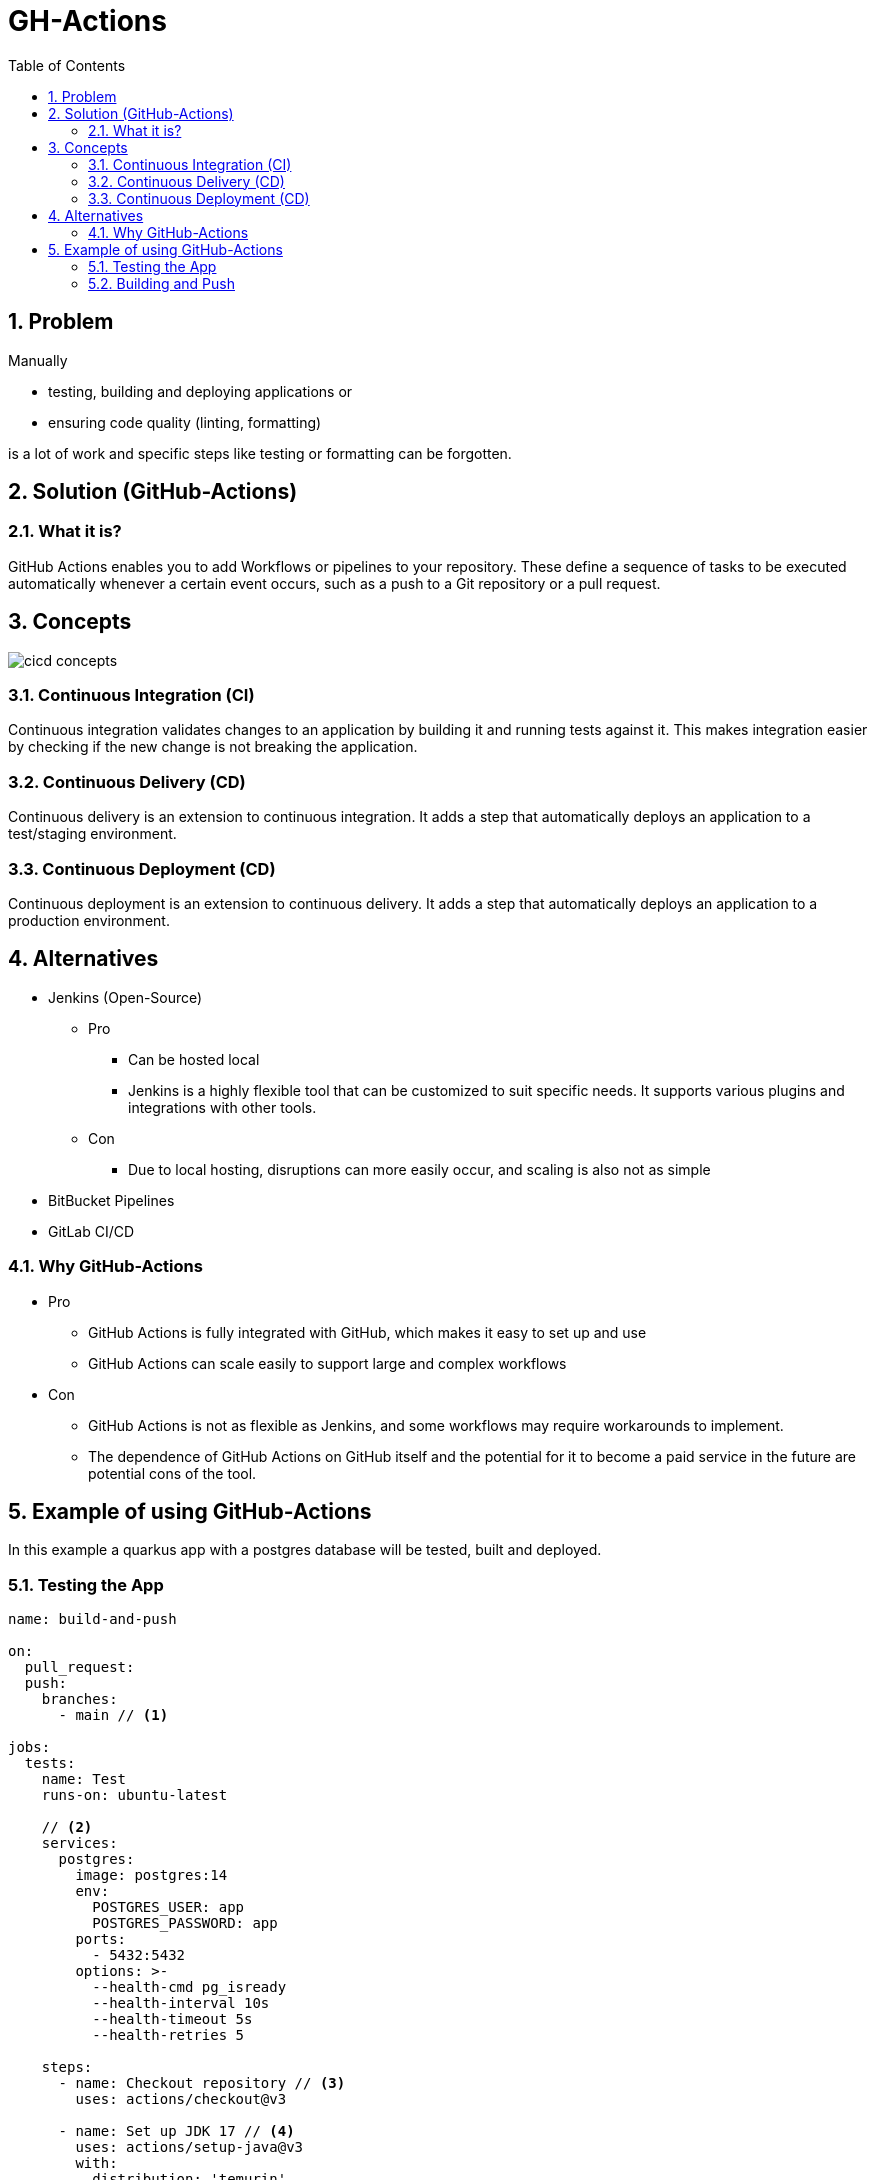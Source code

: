 = GH-Actions
ifndef::imagesdir[:imagesdir: .]
//:toc-placement!:
:sourcedir: .
:icons: font
:sectnums:
:toc: left

//Need this blank line after ifdef, don't know why...
ifdef::backend-html5[]

// print the toc here (not at the default position)
//toc::[]

== Problem

Manually

** testing, building and deploying applications or
** ensuring code quality (linting, formatting)

is a lot of work and specific steps like testing or formatting can be forgotten.
//vllt nu a bsp wos ohne gh actions ziemloich scheiße is

== Solution (GitHub-Actions)
=== What it is?

GitHub Actions enables you to add Workflows or pipelines to your repository.
These define a sequence of tasks to be executed automatically whenever a certain event occurs,
such as a push to a Git repository or a pull request.

== Concepts

image::cicd-concepts.png[]

=== Continuous Integration (CI)

Continuous integration validates changes to an application
by building it and running tests against it.
This makes integration easier by checking if the new change is not
breaking the application.

=== Continuous Delivery (CD)

Continuous delivery is an extension to continuous integration.
It adds a step that automatically deploys
an application to a test/staging environment.

=== Continuous Deployment (CD)

Continuous deployment is an extension to continuous delivery.
It adds a step that automatically deploys
an application to a production environment.

== Alternatives

* Jenkins (Open-Source)
** Pro
*** Can be hosted local
*** Jenkins is a highly flexible tool that can be customized to suit specific needs. It supports various plugins and integrations with other tools.
** Con
*** Due to local hosting, disruptions can more easily occur, and scaling is also not as simple
* BitBucket Pipelines
* GitLab CI/CD

=== Why GitHub-Actions

* Pro
** GitHub Actions is fully integrated with GitHub, which makes it easy to set up and use
** GitHub Actions can scale easily to support large and complex workflows
* Con
** GitHub Actions is not as flexible as Jenkins, and some workflows may require workarounds to implement.
** The dependence of GitHub Actions on GitHub itself and the potential for it to become a paid service in the future are potential cons of the tool.

== Example of using GitHub-Actions

In this example a quarkus app with a postgres database
will be tested, built and deployed.

=== Testing the App

[source,yaml]
----
name: build-and-push

on:
  pull_request:
  push:
    branches:
      - main // <1>

jobs:
  tests:
    name: Test
    runs-on: ubuntu-latest

    // <2>
    services:
      postgres:
        image: postgres:14
        env:
          POSTGRES_USER: app
          POSTGRES_PASSWORD: app
        ports:
          - 5432:5432
        options: >-
          --health-cmd pg_isready
          --health-interval 10s
          --health-timeout 5s
          --health-retries 5

    steps:
      - name: Checkout repository // <3>
        uses: actions/checkout@v3

      - name: Set up JDK 17 // <4>
        uses: actions/setup-java@v3
        with:
          distribution: 'temurin'
          java-version: '17'
          cache: 'maven'

      - name: Run Tests // <5>
        run: ./mvnw test
----

<1> This job will run when someone pushes to main or a pull_request is updated
<2> This will start a postgres inside a docker container which can be used
for testing our quarkus app.
<3> This will clone the repository
<4> Set up the JDK so the tests can run.
This will also cache the maven packages so they do not need to be downloaded every time.
<5> Run the tests

=== Building and Push

[source,yaml]
----
  build:
    runs-on: ubuntu-latest
    steps:
      - name: Checkout repository // <1>
        uses: actions/checkout@v3

      - name: Setup Docker Buildx // <2>
        uses: docker/setup-buildx-action@v2

      - name: Login to GHCR // <3>
        uses: docker/login-action@v2
        with:
          registry: ghcr.io
          username: ${{ github.repository_owner }}
          password: ${{ secrets.GITHUB_TOKEN  }}

      - name: Set up JDK 17 // <4>
        uses: actions/setup-java@v3
        with:
          distribution: 'temurin'
          java-version: '17'
          cache: 'maven'

      - name: Package // <5>
        run: ./mvnw clean package -DskipTests

      - name: Build and push images // <6>
        uses: docker/build-push-action@v3
        with:
          context: ./
          file: ./src/main/docker/Dockerfile.jvm
          push: ${{ github.event_name != 'pull_request' }}
          tags: ${{ env.IMAGE_NAME }}:latest
          platforms: linux/amd64,linux/arm64
          cache-from: type=registry,ref=${{ env.IMAGE_NAME }}:buildcache // <7>
          cache-to: type=registry,ref=${{ env.IMAGE_NAME }}:buildcache,mode=max // <7>
----
<1> Clone the repository
<2> Setup Docker Buildx to use the features by Moby BuildKit builder toolkit
<3> Login to the GitHub Docker Registry to be able to push to it
<4> Set up JDK 17 and cache the maven packages
<5> Package the quarkus app
<6> Build the container and push it
<7> Cache the build so it is faster when rebuilding unchanged steps
